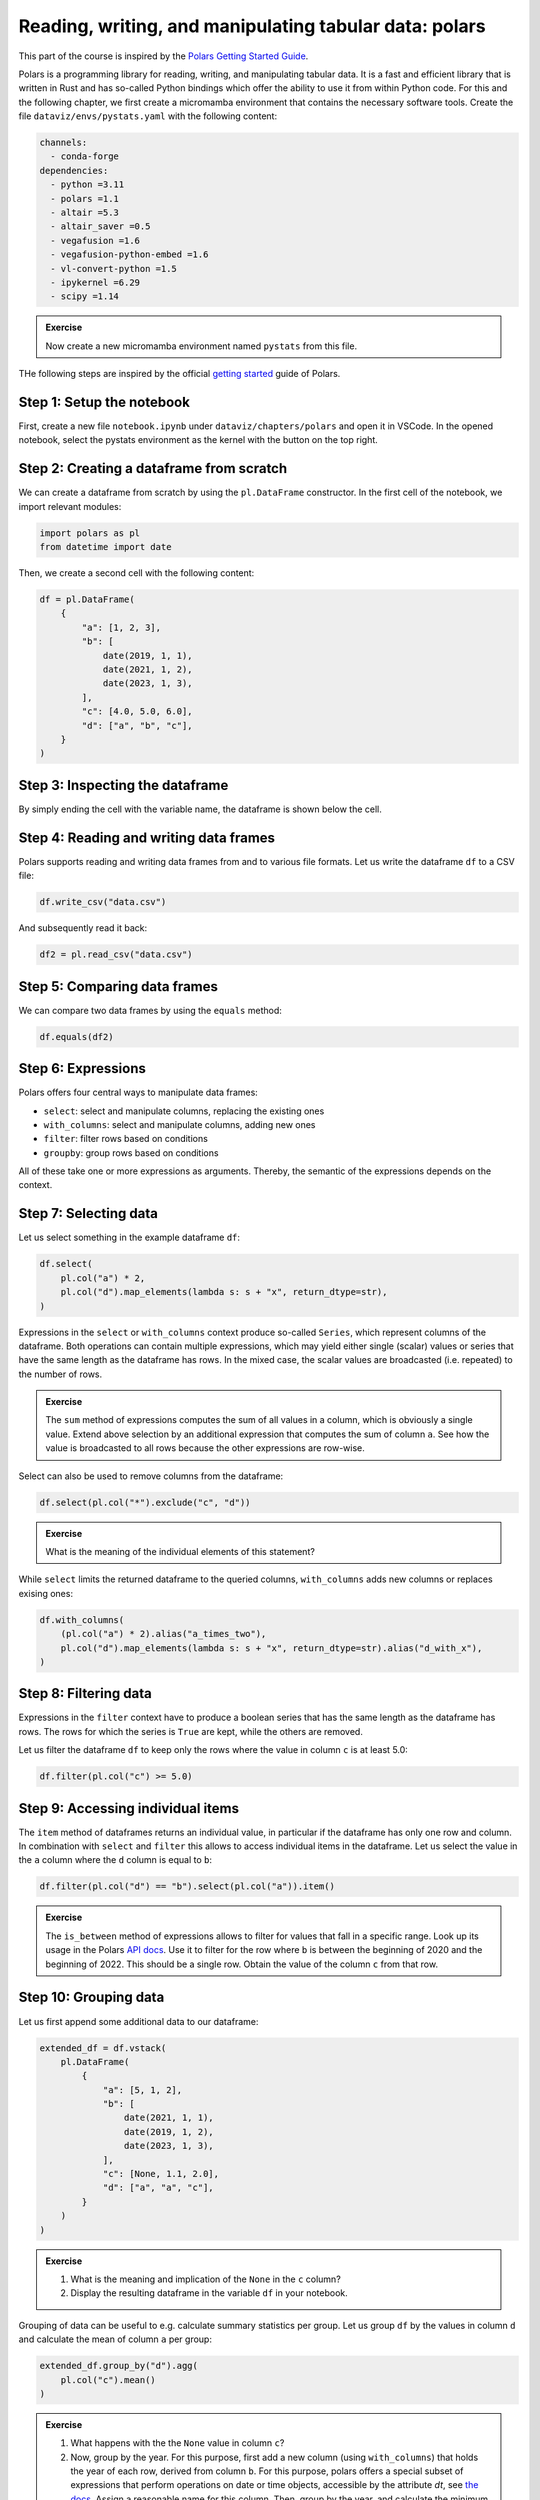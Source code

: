 .. _polars:

*******************************************************
Reading, writing, and manipulating tabular data: polars
*******************************************************

This part of the course is inspired by the `Polars Getting Started Guide <https://docs.pola.rs/user-guide/getting-started>`__.

Polars is a programming library for reading, writing, and manipulating tabular data.
It is a fast and efficient library that is written in Rust and has so-called Python bindings which offer the ability to use it from within Python code.
For this and the following chapter, we first create a micromamba environment that contains the necessary software tools.
Create the file ``dataviz/envs/pystats.yaml`` with the following content:

.. code-block:: yaml

    channels:
      - conda-forge
    dependencies:
      - python =3.11
      - polars =1.1
      - altair =5.3
      - altair_saver =0.5
      - vegafusion =1.6
      - vegafusion-python-embed =1.6
      - vl-convert-python =1.5
      - ipykernel =6.29
      - scipy =1.14

.. admonition:: Exercise

    Now create a new micromamba environment named ``pystats`` from this file.

THe following steps are inspired by the official `getting started <https://docs.pola.rs/user-guide/getting-started>`__ guide of Polars.

Step 1: Setup the notebook
==========================

First, create a new file ``notebook.ipynb`` under ``dataviz/chapters/polars`` and open it in VSCode.
In the opened notebook, select the pystats environment as the kernel with the button on the top right.

Step 2: Creating a dataframe from scratch
=========================================

We can create a dataframe from scratch by using the ``pl.DataFrame`` constructor.
In the first cell of the notebook, we import relevant modules:

.. code-block:: python

    import polars as pl
    from datetime import date

.. dropdown:: Explanation

    The first line imports the Polars library and provides it as a shorthand alias ``pl``.
    The second line imports the datetime module from the Python standard library.
    This module allows us to define dates.

Then, we create a second cell with the following content:

.. code-block:: python

    df = pl.DataFrame(
        {
            "a": [1, 2, 3],
            "b": [
                date(2019, 1, 1),
                date(2021, 1, 2),
                date(2023, 1, 3),
            ],
            "c": [4.0, 5.0, 6.0],
            "d": ["a", "b", "c"],
        }
    )

.. dropdown:: Explanation

    The dictionary passed to the ``pl.DataFrame`` constructor contains the column names as keys and lists of values as values.


Step 3: Inspecting the dataframe
================================

By simply ending the cell with the variable name, the dataframe is shown below the cell.

Step 4: Reading and writing data frames
=======================================

Polars supports reading and writing data frames from and to various file formats.
Let us write the dataframe ``df`` to a CSV file:

.. code-block:: python

    df.write_csv("data.csv")

And subsequently read it back:

.. code-block:: python

    df2 = pl.read_csv("data.csv")

Step 5: Comparing data frames
=============================

We can compare two data frames by using the ``equals`` method:

.. code-block:: python

    df.equals(df2)

Step 6: Expressions
===================

Polars offers four central ways to manipulate data frames:

* ``select``: select and manipulate columns, replacing the existing ones
* ``with_columns``: select and manipulate columns, adding new ones
* ``filter``: filter rows based on conditions
* ``groupby``: group rows based on conditions

All of these take one or more expressions as arguments.
Thereby, the semantic of the expressions depends on the context.

Step 7: Selecting data
======================

Let us select something in the example dataframe ``df``:

.. code-block:: python

    df.select(
        pl.col("a") * 2,
        pl.col("d").map_elements(lambda s: s + "x", return_dtype=str),
    )

.. dropdown:: Explanation

    The first expression multiplies the values in column ``a`` by 2.
    The second expression appends an ``x`` to each value in column ``d``.
    Returned is the modified dataframe with just the two columns.

Expressions in the ``select`` or ``with_columns`` context produce so-called ``Series``, which represent columns of the dataframe.
Both operations can contain multiple expressions, which may yield either single (scalar) values or series that have the same length as the dataframe has rows.
In the mixed case, the scalar values are broadcasted (i.e. repeated) to the number of rows.

.. admonition:: Exercise

    The ``sum`` method of expressions computes the sum of all values in a column, which is obviously a single value.
    Extend above selection by an additional expression that computes the sum of column ``a``.
    See how the value is broadcasted to all rows because the other expressions are row-wise.

Select can also be used to remove columns from the dataframe:

.. code-block:: python

    df.select(pl.col("*").exclude("c", "d"))

.. admonition:: Exercise

    What is the meaning of the individual elements of this statement?

While ``select`` limits the returned dataframe to the queried columns, ``with_columns`` adds new columns or replaces exising ones:

.. code-block:: python

    df.with_columns(
        (pl.col("a") * 2).alias("a_times_two"),
        pl.col("d").map_elements(lambda s: s + "x", return_dtype=str).alias("d_with_x"),
    )

.. dropdown:: Explanation

    The ``alias`` method that expressions offer allows to assign a reasonable name to the resulting columns.
    If we would omit the ``alias`` invocations, the expressions would modify their columns.

Step 8: Filtering data
======================

Expressions in the ``filter`` context have to produce a boolean series that has the same length as the dataframe has rows.
The rows for which the series is ``True`` are kept, while the others are removed.

Let us filter the dataframe ``df`` to keep only the rows where the value in column ``c`` is at least 5.0:

.. code-block:: python

    df.filter(pl.col("c") >= 5.0)

Step 9: Accessing individual items
==================================

The ``item`` method of dataframes returns an individual value, in particular if the dataframe has only one row and column.
In combination with ``select`` and ``filter`` this allows to access individual items in the dataframe.
Let us select the value in the ``a`` column where the ``d`` column is equal to ``b``:

.. code-block:: python

    df.filter(pl.col("d") == "b").select(pl.col("a")).item()

.. admonition:: Exercise

    The ``is_between`` method of expressions allows to filter for values that fall in a specific range.
    Look up its usage in the Polars `API docs <https://docs.pola.rs/api/python/stable/reference/index.html>`__.
    Use it to filter for the row where ``b`` is between the beginning of 2020 and the beginning of 2022.
    This should be a single row.
    Obtain the value of the column ``c`` from that row.

Step 10: Grouping data
======================

Let us first append some additional data to our dataframe:

.. code-block:: python

    extended_df = df.vstack(
        pl.DataFrame(
            {
                "a": [5, 1, 2],
                "b": [
                    date(2021, 1, 1),
                    date(2019, 1, 2),
                    date(2023, 1, 3),
                ],
                "c": [None, 1.1, 2.0],
                "d": ["a", "a", "c"],
            }
        )
    )

.. admonition:: Exercise

    1. What is the meaning and implication of the ``None`` in the ``c`` column?
    2. Display the resulting dataframe in the variable ``df`` in your notebook.

Grouping of data can be useful to e.g. calculate summary statistics per group.
Let us group ``df`` by the values in column ``d`` and calculate the mean of column ``a`` per group:

.. code-block:: python

    extended_df.group_by("d").agg(
        pl.col("c").mean()
    )

.. admonition:: Exercise

    1. What happens with the the ``None`` value in column ``c``?
    2. Now, group by the year. For this purpose, first add a new column (using ``with_columns``) that holds the year of each row, derived from column ``b``.
       For this purpose, polars offers a special subset of expressions that perform operations on date or time objects, accessible by the attribute `dt`, see `the docs <https://docs.pola.rs/api/python/stable/reference/expressions/api/polars.Expr.dt.year.html>`__.
       Assign a reasonable name for this column.
       Then, group by the year, and calculate the minimum value of column ``a`` per group (use the expression method ``min()`` for this).

